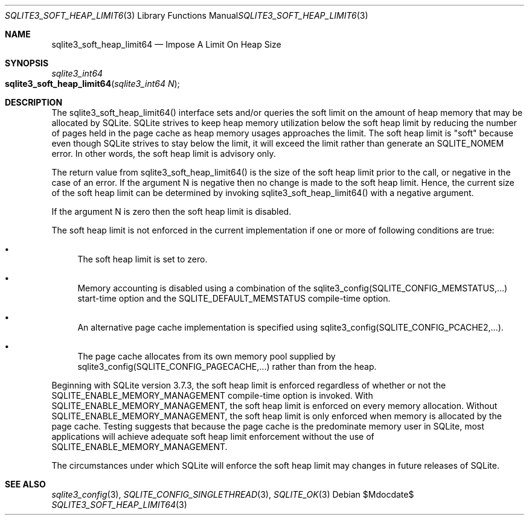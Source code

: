 .Dd $Mdocdate$
.Dt SQLITE3_SOFT_HEAP_LIMIT64 3
.Os
.Sh NAME
.Nm sqlite3_soft_heap_limit64
.Nd Impose A Limit On Heap Size
.Sh SYNOPSIS
.Ft sqlite3_int64 
.Fo sqlite3_soft_heap_limit64
.Fa "sqlite3_int64 N"
.Fc
.Sh DESCRIPTION
The sqlite3_soft_heap_limit64() interface sets and/or queries the soft
limit on the amount of heap memory that may be allocated by SQLite.
SQLite strives to keep heap memory utilization below the soft heap
limit by reducing the number of pages held in the page cache as heap
memory usages approaches the limit.
The soft heap limit is "soft" because even though SQLite strives to
stay below the limit, it will exceed the limit rather than generate
an SQLITE_NOMEM error.
In other words, the soft heap limit is advisory only.
.Pp
The return value from sqlite3_soft_heap_limit64() is the size of the
soft heap limit prior to the call, or negative in the case of an error.
If the argument N is negative then no change is made to the soft heap
limit.
Hence, the current size of the soft heap limit can be determined by
invoking sqlite3_soft_heap_limit64() with a negative argument.
.Pp
If the argument N is zero then the soft heap limit is disabled.
.Pp
The soft heap limit is not enforced in the current implementation if
one or more of following conditions are true: 
.Bl -bullet
.It
The soft heap limit is set to zero.
.It
Memory accounting is disabled using a combination of the sqlite3_config(SQLITE_CONFIG_MEMSTATUS,...)
start-time option and the SQLITE_DEFAULT_MEMSTATUS
compile-time option.
.It
An alternative page cache implementation is specified using sqlite3_config(SQLITE_CONFIG_PCACHE2,...).
.It
The page cache allocates from its own memory pool supplied by sqlite3_config(SQLITE_CONFIG_PAGECACHE,...)
rather than from the heap.
.El
.Pp
Beginning with SQLite version 3.7.3, the soft heap limit is enforced
regardless of whether or not the SQLITE_ENABLE_MEMORY_MANAGEMENT
compile-time option is invoked.
With SQLITE_ENABLE_MEMORY_MANAGEMENT,
the soft heap limit is enforced on every memory allocation.
Without SQLITE_ENABLE_MEMORY_MANAGEMENT,
the soft heap limit is only enforced when memory is allocated by the
page cache.
Testing suggests that because the page cache is the predominate memory
user in SQLite, most applications will achieve adequate soft heap limit
enforcement without the use of SQLITE_ENABLE_MEMORY_MANAGEMENT.
.Pp
The circumstances under which SQLite will enforce the soft heap limit
may changes in future releases of SQLite.
.Sh SEE ALSO
.Xr sqlite3_config 3 ,
.Xr SQLITE_CONFIG_SINGLETHREAD 3 ,
.Xr SQLITE_OK 3
